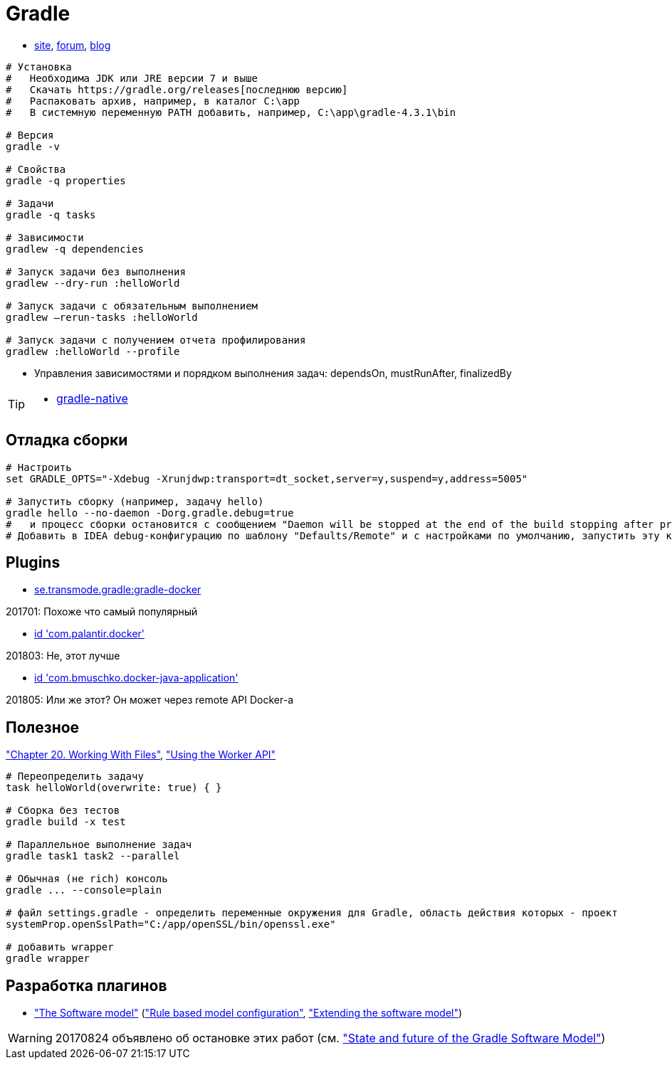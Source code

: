 = Gradle

* https://gradle.org[site],
https://discuss.gradle.org/c/help-discuss[forum],
https://blog.gradle.org/[blog]

```
# Установка
#   Необходима JDK или JRE версии 7 и выше
#   Скачать https://gradle.org/releases[последнюю версию]
#   Распаковать архив, например, в каталог C:\app
#   В системную переменную PATH добавить, например, C:\app\gradle-4.3.1\bin

# Версия
gradle -v

# Свойства
gradle -q properties

# Задачи
gradle -q tasks

# Зависимости
gradlew -q dependencies

# Запуск задачи без выполнения
gradlew --dry-run :helloWorld

# Запуск задачи с обязательным выполнением
gradlew –rerun-tasks :helloWorld

# Запуск задачи с получением отчета профилирования
gradlew :helloWorld --profile
```

* Управления зависимостями и порядком выполнения задач: dependsOn, mustRunAfter, finalizedBy

[TIP]
====
* https://github.com/gradle/gradle-native[gradle-native]
====

== Отладка сборки

```
# Настроить
set GRADLE_OPTS="-Xdebug -Xrunjdwp:transport=dt_socket,server=y,suspend=y,address=5005"

# Запустить сборку (например, задачу hello)
gradle hello --no-daemon -Dorg.gradle.debug=true
#   и процесс сборки остановится с сообщением "Daemon will be stopped at the end of the build stopping after processing"
# Добавить в IDEA debug-конфигурацию по шаблону "Defaults/Remote" и с настройками по умолчанию, запустить эту конфигурацию. Процесс сборки продолжится и остановится на breakpoint-е
```

== Plugins

* https://github.com/Transmode/gradle-docker[se.transmode.gradle:gradle-docker]
[TIP]
====
201701: Похоже что самый популярный
====

* https://github.com/palantir/gradle-docker[id 'com.palantir.docker']
[TIP]
====
201803: Не, этот лучше
====

* https://github.com/bmuschko/gradle-docker-plugin[id 'com.bmuschko.docker-java-application']
[TIP]
====
201805: Или же этот? Он может через remote API Docker-а
====

== Полезное

https://docs.gradle.org/current/userguide/working_with_files.html#sec:file_collections["Chapter 20. Working With Files"],
https://guides.gradle.org/using-the-worker-api/["Using the Worker API"]

```
# Переопределить задачу
task helloWorld(overwrite: true) { }

# Сборка без тестов
gradle build -x test

# Параллельное выполнение задач
gradle task1 task2 --parallel

# Обычная (не rich) консоль
gradle ... --console=plain

# файл settings.gradle - определить переменные окружения для Gradle, область действия которых - проект
systemProp.openSslPath="C:/app/openSSL/bin/openssl.exe"

# добавить wrapper
gradle wrapper
```

== Разработка плагинов

* https://docs.gradle.org/current/userguide/pt06.html["The Software model"]
(https://docs.gradle.org/current/userguide/software_model.html["Rule based model configuration"],
https://docs.gradle.org/current/userguide/software_model_extend.html["Extending the software model"])

[WARNING]
====
20170824 объявлено об остановке этих работ (см. https://blog.gradle.org/state-and-future-of-the-gradle-software-model["State and future of the Gradle Software Model"])
====
